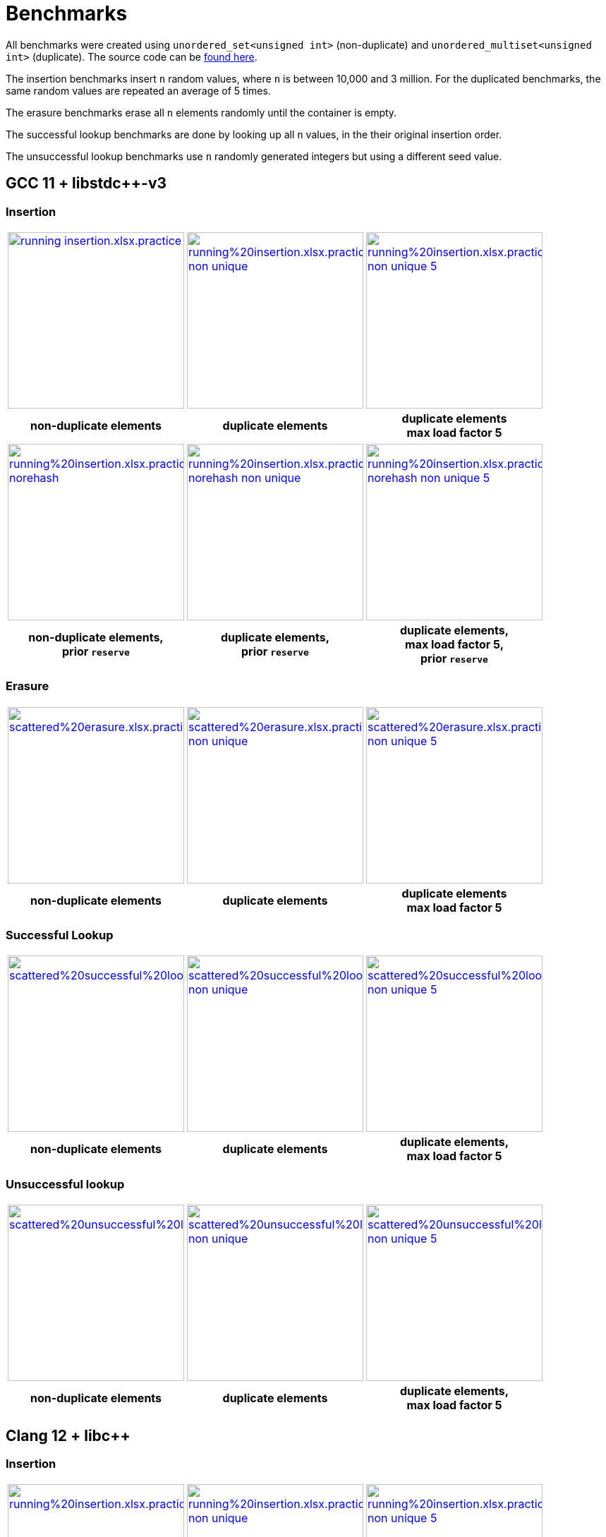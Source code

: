 [#benchmarks]
:idprefix: benchmarks_
:imagesdir: ../diagrams

= Benchmarks

All benchmarks were created using `unordered_set<unsigned int>` (non-duplicate) and `unordered_multiset<unsigned int>` (duplicate). The source code can be https://github.com/joaquintides/boost_unordered_benchmark[found here].

The insertion benchmarks insert `n` random values, where `n` is between 10,000 and 3 million. For the duplicated benchmarks, the same random values are repeated an average of 5 times.

The erasure benchmarks erase all `n` elements randomly until the container is empty.

The successful lookup benchmarks are done by looking up all `n` values, in the their original insertion order.

The unsuccessful lookup benchmarks use `n` randomly generated integers but using a different seed value.

== GCC 11 + libstdc++-v3

=== Insertion

[caption=]
[cols="3*^.^a", frame=all, grid=all]
|===

|image::benchmarks/gcc/running insertion.xlsx.practice.png[width=250,link=../diagrams/benchmarks/gcc/running insertion.xlsx.practice.png,Window_=_blank]
|image::benchmarks/gcc/running%20insertion.xlsx.practice non-unique.png[width=250,link=../diagrams/benchmarks/gcc/running%20insertion.xlsx.practice non-unique.png,Window_=_blank]
|image::benchmarks/gcc/running%20insertion.xlsx.practice non-unique 5.png[width=250,link=../diagrams/benchmarks/gcc/running%20insertion.xlsx.practice non-unique 5.png,Window_=_blank]

h|non-duplicate elements 
h|duplicate elements 
h|duplicate elements +
max load factor 5
|===

[caption=]
[cols="3*^.^a", frame=all, grid=all]
|===

|image::benchmarks/gcc/running%20insertion.xlsx.practice norehash.png[width=250,link=../diagrams/benchmarks/gcc/running%20insertion.xlsx.practice norehash.png,Window_=_blank]
|image::benchmarks/gcc/running%20insertion.xlsx.practice norehash non-unique.png[width=250,link=../diagrams/benchmarks/gcc/running%20insertion.xlsx.practice norehash non-unique.png,Window_=_blank]
|image::benchmarks/gcc/running%20insertion.xlsx.practice norehash non-unique 5.png[width=250,link=../diagrams/benchmarks/gcc/running%20insertion.xlsx.practice norehash non-unique 5.png,Window_=_blank]

h|non-duplicate elements, +
prior `reserve`
h|duplicate elements, +
prior `reserve` 
h|duplicate elements, +
max load factor 5, +
prior `reserve`

|===

=== Erasure

[caption=]
[cols="3*^.^a", frame=all, grid=all]
|===

|image::benchmarks/gcc/scattered%20erasure.xlsx.practice.png[width=250,link=../diagrams/benchmarks/gcc/scattered%20erasure.xlsx.practice.png,Window_=_blank]
|image::benchmarks/gcc/scattered%20erasure.xlsx.practice non-unique.png[width=250,link=../diagrams/benchmarks/gcc/scattered%20erasure.xlsx.practice non-unique.png,Window_=_blank]
|image::benchmarks/gcc/scattered%20erasure.xlsx.practice non-unique 5.png[width=250,link=../diagrams/benchmarks/gcc/scattered%20erasure.xlsx.practice non-unique 5.png,Window_=_blank]

h|non-duplicate elements 
h|duplicate elements 
h|duplicate elements +
max load factor 5
|===

=== Successful Lookup

[caption=]
[cols="3*^.^a", frame=all, grid=all]
|===

|image::benchmarks/gcc/scattered%20successful%20looukp.xlsx.practice.png[width=250,Window_=_blank,link=../diagrams/benchmarks/gcc/scattered%20successful%20looukp.xlsx.practice.png]
|image::benchmarks/gcc/scattered%20successful%20looukp.xlsx.practice non-unique.png[width=250,Window_=_blank,link=../diagrams/benchmarks/gcc/scattered%20successful%20looukp.xlsx.practice non-unique.png]
|image::benchmarks/gcc/scattered%20successful%20looukp.xlsx.practice non-unique 5.png[width=250,Window_=_blank,link=../diagrams/benchmarks/gcc/scattered%20successful%20looukp.xlsx.practice non-unique 5.png]

h|non-duplicate elements
h|duplicate elements
h|duplicate elements, +
max load factor 5

|===

=== Unsuccessful lookup

[caption=]
[cols="3*^.^a", frame=all, grid=all]
|===

|image::benchmarks/gcc/scattered%20unsuccessful%20looukp.xlsx.practice.png[width=250,Window_=_blank,link=../diagrams/benchmarks/gcc/scattered%20unsuccessful%20looukp.xlsx.practice.png]
|image::benchmarks/gcc/scattered%20unsuccessful%20looukp.xlsx.practice non-unique.png[width=250,Window_=_blank,link=../diagrams/benchmarks/gcc/scattered%20unsuccessful%20looukp.xlsx.practice non-unique.png]
|image::benchmarks/gcc/scattered%20unsuccessful%20looukp.xlsx.practice non-unique 5.png[width=250,Window_=_blank,link=../diagrams/benchmarks/gcc/scattered%20unsuccessful%20looukp.xlsx.practice non-unique 5.png]

h|non-duplicate elements
h|duplicate elements
h|duplicate elements, +
max load factor 5

|===

== Clang 12 + libc++

=== Insertion

[caption=]
[cols="3*^.^a", frame=all, grid=all]
|===

|image::benchmarks/clang_libcpp/running%20insertion.xlsx.practice.png[width=250, Window_=_blank,link=../diagrams/benchmarks/clang_libcpp/running%20insertion.xlsx.practice.png]
|image::benchmarks/clang_libcpp/running%20insertion.xlsx.practice non-unique.png[width=250, Window_=_blank,link=../diagrams/benchmarks/clang_libcpp/running%20insertion.xlsx.practice non-unique.png]
|image::benchmarks/clang_libcpp/running%20insertion.xlsx.practice non-unique 5.png[width=250, Window_=_blank,link=../diagrams/benchmarks/clang_libcpp/running%20insertion.xlsx.practice non-unique 5.png]

h|non-duplicate elements
h|duplicate elements
h|duplicate elements, +
max load factor 5

|===

[caption=]
[cols="3*^.^a", frame=all, grid=all]
|===

|image::benchmarks/clang_libcpp/running%20insertion.xlsx.practice norehash.png[width=250,Window_=_blank,link=../diagrams/benchmarks/clang_libcpp/running%20insertion.xlsx.practice norehash.png]
|image::benchmarks/clang_libcpp/running%20insertion.xlsx.practice norehash non-unique.png[width=250,Window_=_blank,link=../diagrams/benchmarks/clang_libcpp/running%20insertion.xlsx.practice norehash non-unique.png]
|image::benchmarks/clang_libcpp/running%20insertion.xlsx.practice norehash non-unique 5.png[width=250,Window_=_blank,link=../diagrams/benchmarks/clang_libcpp/running%20insertion.xlsx.practice norehash non-unique 5.png]

h|non-duplicate elements, +
prior `reserve`
h|duplicate elements, +
prior `reserve`
h|duplicate elements, +
max load factor 5, +
prior `reserve`

|===

=== Erasure

[caption=]
[cols="3*^.^a", frame=all, grid=all]
|===

|image::benchmarks/clang_libcpp/scattered%20erasure.xlsx.practice.png[width=250,Window_=_blank,link=../diagrams/benchmarks/clang_libcpp/scattered%20erasure.xlsx.practice.png]
|image::benchmarks/clang_libcpp/scattered%20erasure.xlsx.practice non-unique.png[width=250,Window_=_blank,link=../diagrams/benchmarks/clang_libcpp/scattered%20erasure.xlsx.practice non-unique.png]
|image::benchmarks/clang_libcpp/scattered%20erasure.xlsx.practice non-unique 5.png[width=250,Window_=_blank,link=../diagrams/benchmarks/clang_libcpp/scattered%20erasure.xlsx.practice non-unique 5.png]

h|non-duplicate elements
h|duplicate elements
h|duplicate elements, +
max load factor 5

|===

=== Successful lookup

[caption=]
[cols="3*^.^a", frame=all, grid=all]
|===

|image::benchmarks/clang_libcpp/scattered%20successful%20looukp.xlsx.practice.png[width=250,Window_=_blank,link=../diagrams/benchmarks/clang_libcpp/scattered%20successful%20looukp.xlsx.practice.png]
|image::benchmarks/clang_libcpp/scattered%20successful%20looukp.xlsx.practice non-unique.png[width=250,Window_=_blank,link=../diagrams/benchmarks/clang_libcpp/scattered%20successful%20looukp.xlsx.practice non-unique.png]
|image::benchmarks/clang_libcpp/scattered%20successful%20looukp.xlsx.practice non-unique 5.png[width=250,Window_=_blank,link=../diagrams/benchmarks/clang_libcpp/scattered%20successful%20looukp.xlsx.practice non-unique 5.png]

h|non-duplicate elements
h|duplicate elements
h|duplicate elements, +
max load factor 5

|===

=== Unsuccessful lookup

[caption=]
[cols="3*^.^a", frame=all, grid=all]
|===

|image::benchmarks/clang_libcpp/scattered%20unsuccessful%20looukp.xlsx.practice.png[width=250,Window_=_blank,link=../diagrams/benchmarks/clang_libcpp/scattered%20unsuccessful%20looukp.xlsx.practice.png]
|image::benchmarks/clang_libcpp/scattered%20unsuccessful%20looukp.xlsx.practice non-unique.png[width=250,Window_=_blank,link=../diagrams/benchmarks/clang_libcpp/scattered%20unsuccessful%20looukp.xlsx.practice non-unique.png]
|image::benchmarks/clang_libcpp/scattered%20unsuccessful%20looukp.xlsx.practice non-unique 5.png[width=250,Window_=_blank,link=../diagrams/benchmarks/clang_libcpp/scattered%20unsuccessful%20looukp.xlsx.practice non-unique 5.png]

h|non-duplicate elements
h|duplicate elements
h|duplicate elements, +
max load factor 5

|===

== Visual Studio 2019 + Dinkumware

=== Insertion

[caption=]
[cols="3*^.^a", frame=all, grid=all]
|===

|image::benchmarks/vs/running%20insertion.xlsx.practice.png[width=250,Window_=_blank,link=../diagrams/benchmarks/vs/running%20insertion.xlsx.practice.png]
|image::benchmarks/vs/running%20insertion.xlsx.practice non-unique.png[width=250,Window_=_blank,link=../diagrams/benchmarks/vs/running%20insertion.xlsx.practice non-unique.png]
|image::benchmarks/vs/running%20insertion.xlsx.practice non-unique 5.png[width=250,Window_=_blank,link=../diagrams/benchmarks/vs/running%20insertion.xlsx.practice non-unique 5.png]

h|non-duplicate elements
h|duplicate elements
h|duplicate elements, +
max load factor 5

|===

[caption=]
[cols="3*^.^a", frame=all, grid=all]
|===

|image::benchmarks/vs/running%20insertion.xlsx.practice norehash.png[width=250,Window_=_blank,link=../diagrams/benchmarks/vs/running%20insertion.xlsx.practice norehash.png]
|image::benchmarks/vs/running%20insertion.xlsx.practice norehash non-unique.png[width=250,Window_=_blank,link=../diagrams/benchmarks/vs/running%20insertion.xlsx.practice norehash non-unique.png]
|image::benchmarks/vs/running%20insertion.xlsx.practice norehash non-unique 5.png[width=250,Window_=_blank,link=../diagrams/benchmarks/vs/running%20insertion.xlsx.practice norehash non-unique 5.png]

h|non-duplicate elements, +
prior `reserve`
h|duplicate elements, +
prior `reserve`
h|duplicate elements, +
max load factor 5, +
prior `reserve`

|===

=== Erasure

[caption=]
[cols="3*^.^a", frame=all, grid=all]
|===

|image::benchmarks/vs/scattered%20erasure.xlsx.practice.png[width=250,Window_=_blank,link=../diagrams/benchmarks/vs/scattered%20erasure.xlsx.practice.png]
|image::benchmarks/vs/scattered%20erasure.xlsx.practice non-unique.png[width=250,Window_=_blank,link=../diagrams/benchmarks/vs/scattered%20erasure.xlsx.practice non-unique.png]
|image::benchmarks/vs/scattered%20erasure.xlsx.practice non-unique 5.png[width=250,Window_=_blank,link=../diagrams/benchmarks/vs/scattered%20erasure.xlsx.practice non-unique 5.png]

h|non-duplicate elements
h|duplicate elements
h|duplicate elements, +
max load factor 5

|===

=== Successful lookup

[caption=]
[cols="3*^.^a", frame=all, grid=all]
|===

|image::benchmarks/vs/scattered%20successful%20looukp.xlsx.practice.png[width=250,Window_=_blank,link=../diagrams/benchmarks/vs/scattered%20successful%20looukp.xlsx.practice.png]
|image::benchmarks/vs/scattered%20successful%20looukp.xlsx.practice non-unique.png[width=250,Window_=_blank,link=../diagrams/benchmarks/vs/scattered%20successful%20looukp.xlsx.practice non-unique.png]
|image::benchmarks/vs/scattered%20successful%20looukp.xlsx.practice non-unique 5.png[width=250,Window_=_blank,link=../diagrams/benchmarks/vs/scattered%20successful%20looukp.xlsx.practice non-unique 5.png]

h|non-duplicate elements
h|duplicate elements
h|duplicate elements, +
max load factor 5

|===

=== Unsuccessful lookup

[caption=]
[cols="3*^.^a", frame=all, grid=all]
|===

|image::benchmarks/vs/scattered%20unsuccessful%20looukp.xlsx.practice.png[width=250,Window_=_blank,link=../diagrams/benchmarks/vs/scattered%20unsuccessful%20looukp.xlsx.practice.png]
|image::benchmarks/vs/scattered%20unsuccessful%20looukp.xlsx.practice non-unique.png[width=250,Window_=_blank,link=../diagrams/benchmarks/vs/scattered%20unsuccessful%20looukp.xlsx.practice non-unique.png]
|image::benchmarks/vs/scattered%20unsuccessful%20looukp.xlsx.practice non-unique 5.png[width=250,Window_=_blank,link=../diagrams/benchmarks/vs/scattered%20unsuccessful%20looukp.xlsx.practice non-unique 5.png]

h|non-duplicate elements
h|duplicate elements
h|duplicate elements, +
max load factor 5

|===
